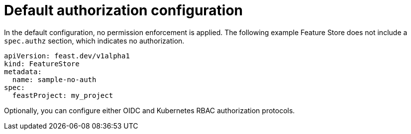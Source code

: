 :_module-type: REFERENCE

[id="ref-default-authorization-configuration_{context}"]
= Default authorization configuration

In the default configuration, no permission enforcement is applied. The following example Feature Store does not include a `spec.authz` section, which indicates no authorization.

[.lines_space]
[.console-input]
[source, yaml]
----
apiVersion: feast.dev/v1alpha1
kind: FeatureStore
metadata:
  name: sample-no-auth
spec:
  feastProject: my_project
----

Optionally, you can configure either OIDC and Kubernetes RBAC authorization protocols.